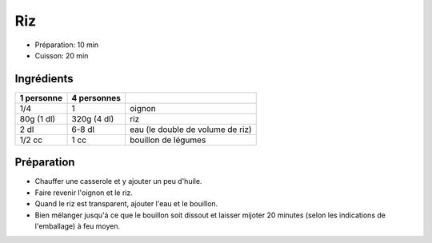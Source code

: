 .. index:: Riz
.. index:: Cuisine de base; Riz

.. index:: Oignon; Riz

.. _cuisine_riz:

Riz
###

* Préparation: 10 min
* Cuisson: 20 min


Ingrédients
===========

+------------+-------------+----------------------------------------------------+
| 1 personne | 4 personnes |                                                    |
+============+=============+====================================================+
|        1/4 |           1 | oignon                                             |
+------------+-------------+----------------------------------------------------+
| 80g (1 dl) | 320g (4 dl) | riz                                                |
+------------+-------------+----------------------------------------------------+
|       2 dl |      6-8 dl | eau (le double de volume de riz)                   |
+------------+-------------+----------------------------------------------------+
|     1/2 cc |        1 cc | bouillon de légumes                                |
+------------+-------------+----------------------------------------------------+


Préparation
===========

* Chauffer une casserole et y ajouter un peu d'huile.
* Faire revenir l'oignon et le riz.
* Quand le riz est transparent, ajouter l'eau et le bouillon.
* Bien mélanger jusqu'à ce que le bouillon soit dissout et laisser mijoter 20
  minutes (selon les indications de l'emballage) à feu moyen.
